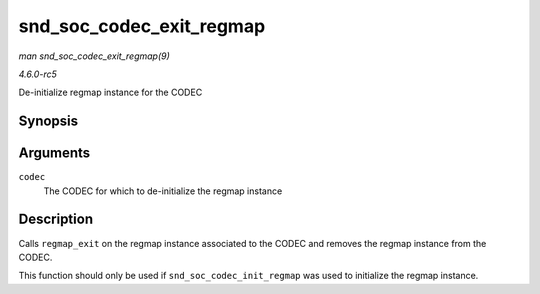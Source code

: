 .. -*- coding: utf-8; mode: rst -*-

.. _API-snd-soc-codec-exit-regmap:

=========================
snd_soc_codec_exit_regmap
=========================

*man snd_soc_codec_exit_regmap(9)*

*4.6.0-rc5*

De-initialize regmap instance for the CODEC


Synopsis
========

.. c:function:: void snd_soc_codec_exit_regmap( struct snd_soc_codec * codec )

Arguments
=========

``codec``
    The CODEC for which to de-initialize the regmap instance


Description
===========

Calls ``regmap_exit`` on the regmap instance associated to the CODEC and
removes the regmap instance from the CODEC.

This function should only be used if ``snd_soc_codec_init_regmap`` was
used to initialize the regmap instance.


.. ------------------------------------------------------------------------------
.. This file was automatically converted from DocBook-XML with the dbxml
.. library (https://github.com/return42/sphkerneldoc). The origin XML comes
.. from the linux kernel, refer to:
..
.. * https://github.com/torvalds/linux/tree/master/Documentation/DocBook
.. ------------------------------------------------------------------------------
